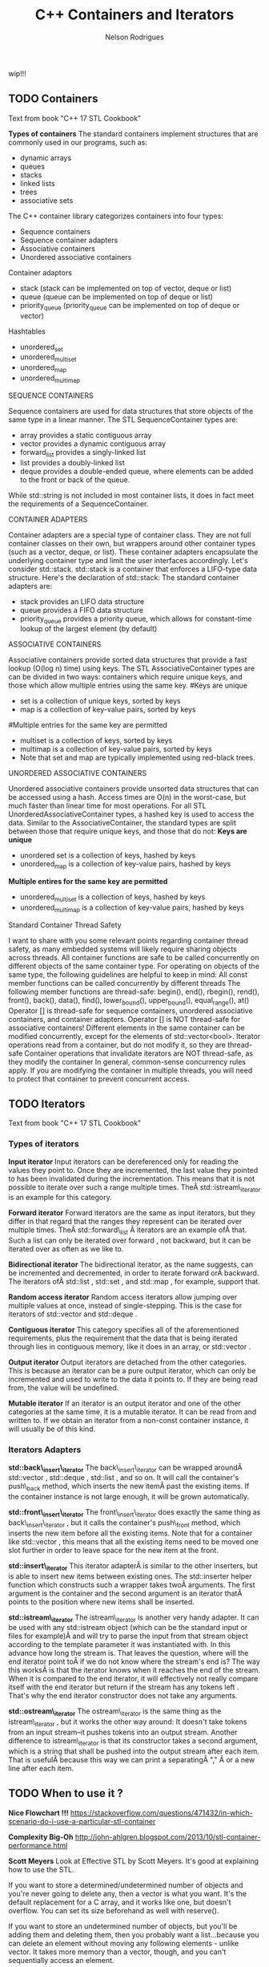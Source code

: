 #+Title: C++ Containers and Iterators
#+AUTHOR: Nelson Rodrigues


wip!!!

** TODO Containers

Text from book "C++ 17 STL Cookbook"

*Types of containers*
The standard containers implement structures that are commonly used in our programs, such as:
- dynamic arrays
- queues
- stacks
- linked lists
- trees
- associative sets
The C++ container library categorizes containers into four types:
- Sequence containers
- Sequence container adapters
- Associative containers
- Unordered associative containers
Container adaptors
- stack (stack can be implemented on top of vector, deque or list)
- queue (queue can be implemented on top of deque or list)
- priority_queue (priority_queue can be implemented on top of deque or vector)
Hashtables
- unordered_set
- unordered_multiset
- unordered_map
- unordered_multimap
**** SEQUENCE CONTAINERS
Sequence containers are used for data structures that store objects of the same type in a linear manner.
The STL SequenceContainer types are:
- array provides a static contiguous array
- vector provides a dynamic contiguous array
- forward_list provides a singly-linked list
- list provides a doubly-linked list
- deque provides a double-ended queue, where elements can be added to the front or back of the queue.
While std::string is not included in most container lists, it does in fact meet the requirements of a SequenceContainer.	
**** CONTAINER ADAPTERS
Container adapters are a special type of container class. They are not full container classes on their own, but wrappers around other container types (such as a vector, deque, or list). These container adapters encapsulate the underlying container type and limit the user interfaces accordingly.
Let's consider std::stack. std::stack is a container that enforces a LIFO-type data structure. Here's the declaration of std::stack:
The standard container adapters are:
- stack provides an LIFO data structure
- queue provides a FIFO data structure
- priority_queue provides a priority queue, which allows for constant-time lookup of the largest element (by default)
**** ASSOCIATIVE CONTAINERS
Associative containers provide sorted data structures that provide a fast lookup (O(log n) time) using keys.
The STL AssociativeContainer types are can be divided in two ways: containers which require unique keys, and those which allow multiple entries using the same key.
#Keys are unique
- set is a collection of unique keys, sorted by keys
- map is a collection of key-value pairs, sorted by keys
#Multiple entries for the same key are permitted
- multiset is a collection of keys, sorted by keys
- multimap is a collection of key-value pairs, sorted by keys
- Note that set and map are typically implemented using red-black trees.
**** UNORDERED ASSOCIATIVE CONTAINERS
Unordered associative containers provide unsorted data structures that can be accessed using a hash. Access times are O(n) in the worst-case, but much faster than linear time for most operations.
For all STL UnorderedAssociativeContainer types, a hashed key is used to access the data. Similar to the AssociativeContainer, the standard types are split between those that require unique keys, and those that do not:
*Keys are unique*
- unordered set is a collection of keys, hashed by keys
- unordered_map is a collection of key-value pairs, hashed by keys
*Multiple entires for the same key are permitted*
- unordered_multiset is a collection of keys, hashed by keys
- unordered_multimap is a collection of key-value pairs, hashed by keys
**** Standard Container Thread Safety
I want to share with you some relevant points regarding container thread safety, as many embedded systems will likely require sharing objects across threads.
All container functions are safe to be called concurrently on different objects of the same container type.
For operating on objects of the same type, the following guidelines are helpful to keep in mind:
All const member functions can be called concurrently by different threads
The following member functions are thread-safe: begin(), end(), rbegin(), rend(), front(), back(), data(), find(), lower_bound(), upper_bound(), equal_range(), at()
Operator [] is thread-safe for sequence containers, unordered associative containers, and container adapters.
Operator [] is NOT thread-safe for associative containers!
Different elements in the same container can be modified concurrently, except for the elements of std::vector<bool>.
Iterator operations read from a container, but do not modify it, so they are thread-safe
Container operations that invalidate iterators are NOT thread-safe, as they modify the container
In general, common-sense concurrency rules apply. If you are modifying the container in multiple threads, you will need to protect that container to prevent concurrent access.


** TODO Iterators

Text from book "C++ 17 STL Cookbook"

*** Types of iterators

*Input iterator* Input iterators can be dereferenced only for reading
the values they point to. Once they are incremented, the last value they
pointed to has been invalidated during the incrementation. This means
that it is not possible to iterate over such a range multiple times.
TheÂ std::istream\_iterator is an example for this category.

*Forward iterator* Forward iterators are the same as input iterators,
but they differ in that regard that the ranges they represent can be
iterated over multiple times. TheÂ std::forward\_list Â iterators are an
example ofÂ that. Such a list can only be iterated over forward , not
backward, but it can be iterated over as often as we like to.

*Bidirectional iterator* The bidirectional iterator, as the name
suggests, can be incremented and decremented, in order to iterate
forward orÂ backward. The iterators ofÂ std::list , std::set , and
std::map , for example, support that.

*Random access iterator* Random access iterators allow jumping over
multiple values at once, instead of single-stepping. This is the case
for iterators of std::vector and std::deque .

*Contiguous iterator* This category specifies all of the aforementioned
requirements, plus the requirement that the data that is being iterated
through lies in contiguous memory, like it does in an array, or
std::vector .

*Output iterator* Output iterators are detached from the other
categories. This is because an iterator can be a pure output iterator,
which can only be incremented and used to write to the data it points
to. If they are being read from, the value will be undefined.

*Mutable iterator* If an iterator is an output iterator and one of the
other categories at the same time, it is a mutable iterator. It can be
read from and written to. If we obtain an iterator from a non-const
container instance, it will usually be of this kind.

*** Iterators Adapters

*std::back\_insert\_iterator* The back\_insert\_iterator can be wrapped
aroundÂ std::vector , std::deque , std::list , and so on. It will call
the container's push\_back method, which inserts the new itemÂ past the
existing items. If the container instance is not large enough, it will
be grown automatically.

*std::front\_insert\_iterator* The front\_insert\_iterator does exactly
the same thing as back\_insert\_iterator , but it calls the container's
push\_front method, which inserts the new item before all the existing
items. Note that for a container like std::vector , this means that all
the existing items need to be moved one slot further in order to leave
space for the new item at the front.

*std::insert\_iterator* This iterator adapterÂ is similar to the other
inserters, but is able to insert new items between existing ones. The
std::inserter helper function which constructs such a wrapper takes twoÂ
arguments. The first argument is the container and the second argument
is an iterator thatÂ points to the position where new items shall be
inserted.

*std::istream\_iterator* The istream\_iterator is another very handy
adapter. It can be used with any std::istream object (which can be the
standard input or files for example)Â and will try to parse the input
from that stream object according to the template parameter it was
instantiated with. In this advance how long the stream is. That leaves
the question, where will the end iterator point toÂ if we do not know
where the stream's end is? The way this worksÂ is that the iterator
knows when it reaches the end of the stream. When it is compared to the
end iterator, it will effectively not really compare itself with the end
iterator but return if the stream has any tokens left . That's why the
end iterator constructor does not take any arguments.

*std::ostream\_iterator* The ostream\_iterator is the same thing as the
istream\_iterator , but it works the other way around: It doesn't take
tokens from an input stream--it pushes tokens into an output stream.
Another difference to istream\_iterator is that its constructor takes a
second argument, which is a string that shall be pushed into the output
stream after each item. That is usefulÂ because this way we can print a
separatingÂ "," Â or a new line after each item.

** TODO When to use it ?

*Nice Flowchart !!!*
https://stackoverflow.com/questions/471432/in-which-scenario-do-i-use-a-particular-stl-container

*Complexity Big-Oh*
http://john-ahlgren.blogspot.com/2013/10/stl-container-performance.html

*Scott Meyers*
Look at Effective STL by Scott Meyers. It's good at explaining how to use the STL.

If you want to store a determined/undetermined number of objects and you're never going to delete any, then a vector is what you want. It's the default replacement for a C array, and it works like one, but doesn't overflow. You can set its size beforehand as well with reserve().

If you want to store an undetermined number of objects, but you'll be adding them and deleting them, then you probably want a list...because you can delete an element without moving any following elements - unlike vector. It takes more memory than a vector, though, and you can't sequentially access an element.

If you want to take a bunch of elements and find only the unique values of those elements, reading them all into a set will do it, and it will sort them for you as well.

If you have a lot of key-value pairs, and you want to sort them by key, then a map is useful...but it will only hold one value per key. If you need more than one value per key, you could have a vector/list as your value in the map, or use a multimap.

It's not in the STL, but it is in the TR1 update to the STL: if you have a lot of key-value pairs that you're going to look up by key, and you don't care about their order, you might want to use a hash - which is tr1::unordered_map. I've used it with Visual C++ 7.1, where it was called stdext::hash_map. It has a lookup of O(1) instead of a lookup of O(log n) for map.

*Stack overflow*
It all depends on what you want to store and what you want to do with the container. Here are some (very non-exhaustive) examples for the container classes that I tend to use most:
vector: Compact layout with little or no memory overhead per contained object. Efficient to iterate over. Append, insert and erase can be expensive, particularly for complex objects. Cheap to find a contained object by index, e.g. myVector[10]. Use where you would have used an array in C. Good where you have a lot of simple objects (e.g. int). Don't forget to use reserve() before adding a lot of objects to the container.
list: Small memory overhead per contained object. Efficient to iterate over. Append, insert and erase are cheap. Use where you would have used a linked list in C.
set (and multiset): Significant memory overhead per contained object. Use where you need to find out quickly if that container contains a given object, or merge containers efficiently.
map (and multimap): Significant memory overhead per contained object. Use where you want to store key-value pairs and look up values by key quickly.
The flow chart on the cheat sheet suggested by zdan provides a more exhaustive guide.

*SGI*

http://www.sgi.com/tech/stl/complexity.html
http://www.sgi.com/tech/stl/table_of_contents.html

From complexity.html:

Fundamentally, it is difficult to define the notion of asymptotic algorithm complexity precisely for real computer hardware instead of an abstract machine model. Thus we settle for the following guidelines:

For an algorithm A to have running time O(f(n)), there must be a corresponding algorithm A' that is correct on machines with arbitrarily long pointer and size_t types, such that A and A' perform essentially the same sequence of operations on the actual hardware. (In simple cases A and A' will be the same. In other cases A may have been simplified with the knowledge that adresses are bounded.) For inputs of sufficiently large size n, A' must take at most time Cf(n), where C is a constant, independent of both n and the address size. (Pointer, size_t, and ptrdiff_t operations are presumed to take constant time independent of their size.)
All container or iterator complexity specifications refer to amortized complexity. An individual operation may take longer than specified. But any sufficiently long sequence of operations on the same container or iterator will take at most as long as the corresponding sum of the specified operation costs.
Algorithms specify either worst-case or average case performance, and identify which. Unless otherwise stated, averages assume that container elements are chosen from a finite type with more possible values than the size of the container, and that container elements are independently uniformly distributed.
A complexity specification for an operation f assumes that operations invoked by f require at most the specified runtime. But algorithms generally remain appropriate if the invoked operations are no more than a logarithmic factor slower than specified in the expected case.
If operations are more expensive than assumed by a function F in the current STL, then F will slow down at most in proportion to the added cost. Any future operations that fail to satisfy this property will make that explicit.

To make this precise, assume F is specified to use time f(m) for input of size m. F uses operations Gk, with specified running times gk(n) on input size n. If F is used in a context in which each Gk is slower than expected by at most a factor h(n), then F slows down by at most a factor h(m). This holds because none of the current algorithms ever apply the operations Gk to inputs significantly larger than m.

http://www.cs.northwestern.edu/~riesbeck/programming/c++/stl-summary.html 
http://landenlabs.com/code/perf-stl/perf-stl.html
https://baptiste-wicht.com/posts/2012/12/cpp-benchmark-vector-list-deque.html


*General Rules of Thumb*
**** Use sequential containers when you need to access elements by position
- Use std:vector as your default sequential container, especially as an alternative to built-in arrays
- If size is known in advance, use std::array instead of a built-in array
- If you add or remove elements frequently at both the front and back of a container, use std::deque
- Use a std::list (not std::deque) if you need to insert/remove elements in the middle of the sequence
- Do not use std::list if you need random access to objects
- Prefer std::vector over std::list if your system uses a cache
- std::string is almost always better than a C-string
**** Use associative containers when you need to access elements by key
- For key/value pair, default to std::unordered_map, or if element order matters, std::map
- If you need multiple entries for the same key, use std::unordered_multimap, or if element order matters, std::multimap
**** Memory allocation may also be a factor in your decision. Here are the general rules of thumb for how the different sequential containers are storing memory:
- std:vector, std::array, and std::string store memory contiguously and are compatible with C-style APIs
- std::deque allocates memory in chunks
- std::list allocates memory by node


** TODO Important Notes
****  Vector should be used by default as the (sequence) container:
It is more (space and time) efficient than other STL containers.
It is more convenient and safer than primitive array.
automatic memory management
rich interface
**** Associative containers properties
The underlying data structure is a balanced search tree:
- logarithmic access time
- requires order comparisons of keys
- iteration in key order
- Iterators, pointers and references stay valid until the pointed to element is removed.


** TODO Links
https://www.cs.helsinki.fi/u/tpkarkka/alglib/k06/lectures/containers.html
https://arne-mertz.de/2018/05/modern-c-features-stdvariant-and-stdvisit/
